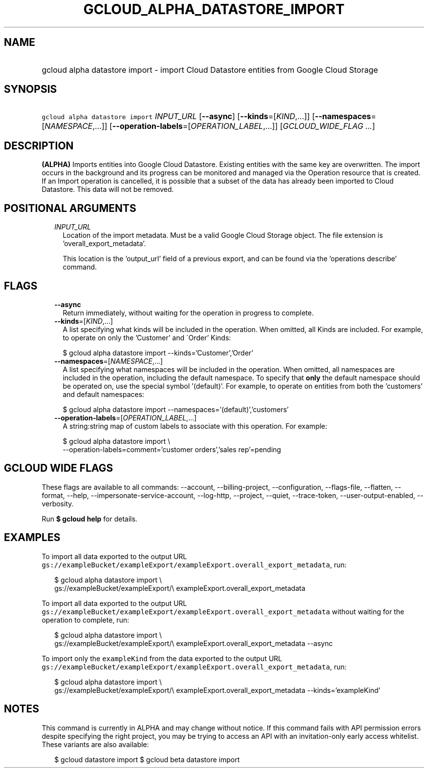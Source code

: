 
.TH "GCLOUD_ALPHA_DATASTORE_IMPORT" 1



.SH "NAME"
.HP
gcloud alpha datastore import \- import Cloud Datastore entities from Google Cloud Storage



.SH "SYNOPSIS"
.HP
\f5gcloud alpha datastore import\fR \fIINPUT_URL\fR [\fB\-\-async\fR] [\fB\-\-kinds\fR=[\fIKIND\fR,...]] [\fB\-\-namespaces\fR=[\fINAMESPACE\fR,...]] [\fB\-\-operation\-labels\fR=[\fIOPERATION_LABEL\fR,...]] [\fIGCLOUD_WIDE_FLAG\ ...\fR]



.SH "DESCRIPTION"

\fB(ALPHA)\fR Imports entities into Google Cloud Datastore. Existing entities
with the same key are overwritten. The import occurs in the background and its
progress can be monitored and managed via the Operation resource that is
created. If an Import operation is cancelled, it is possible that a subset of
the data has already been imported to Cloud Datastore. This data will not be
removed.



.SH "POSITIONAL ARGUMENTS"

.RS 2m
.TP 2m
\fIINPUT_URL\fR
Location of the import metadata. Must be a valid Google Cloud Storage object.
The file extension is 'overall_export_metadata'.

This location is the 'output_url' field of a previous export, and can be found
via the 'operations describe' command.


.RE
.sp

.SH "FLAGS"

.RS 2m
.TP 2m
\fB\-\-async\fR
Return immediately, without waiting for the operation in progress to complete.

.TP 2m
\fB\-\-kinds\fR=[\fIKIND\fR,...]
A list specifying what kinds will be included in the operation. When omitted,
all Kinds are included. For example, to operate on only the 'Customer' and
\'Order' Kinds:

.RS 2m
$ gcloud alpha datastore import \-\-kinds='Customer','Order'
.RE

.TP 2m
\fB\-\-namespaces\fR=[\fINAMESPACE\fR,...]
A list specifying what namespaces will be included in the operation. When
omitted, all namespaces are included in the operation, including the default
namespace. To specify that \fBonly\fR the default namespace should be operated
on, use the special symbol '(default)'. For example, to operate on entities from
both the 'customers' and default namespaces:

.RS 2m
$ gcloud alpha datastore import \-\-namespaces='(default)','customers'
.RE

.TP 2m
\fB\-\-operation\-labels\fR=[\fIOPERATION_LABEL\fR,...]
A string:string map of custom labels to associate with this operation. For
example:

.RS 2m
$ gcloud alpha datastore import \e
    \-\-operation\-labels=comment='customer orders','sales rep'=pending
.RE


.RE
.sp

.SH "GCLOUD WIDE FLAGS"

These flags are available to all commands: \-\-account, \-\-billing\-project,
\-\-configuration, \-\-flags\-file, \-\-flatten, \-\-format, \-\-help,
\-\-impersonate\-service\-account, \-\-log\-http, \-\-project, \-\-quiet,
\-\-trace\-token, \-\-user\-output\-enabled, \-\-verbosity.

Run \fB$ gcloud help\fR for details.



.SH "EXAMPLES"

To import all data exported to the output URL
\f5gs://exampleBucket/exampleExport/exampleExport.overall_export_metadata\fR,
run:

.RS 2m
$ gcloud alpha datastore import \e
    gs://exampleBucket/exampleExport/\e
exampleExport.overall_export_metadata
.RE

To import all data exported to the output URL
\f5gs://exampleBucket/exampleExport/exampleExport.overall_export_metadata\fR
without waiting for the operation to complete, run:

.RS 2m
$ gcloud alpha datastore import \e
    gs://exampleBucket/exampleExport/\e
exampleExport.overall_export_metadata \-\-async
.RE

To import only the \f5exampleKind\fR from the data exported to the output URL
\f5gs://exampleBucket/exampleExport/exampleExport.overall_export_metadata\fR,
run:

.RS 2m
$ gcloud alpha datastore import \e
    gs://exampleBucket/exampleExport/\e
exampleExport.overall_export_metadata \-\-kinds='exampleKind'
.RE



.SH "NOTES"

This command is currently in ALPHA and may change without notice. If this
command fails with API permission errors despite specifying the right project,
you may be trying to access an API with an invitation\-only early access
whitelist. These variants are also available:

.RS 2m
$ gcloud datastore import
$ gcloud beta datastore import
.RE

